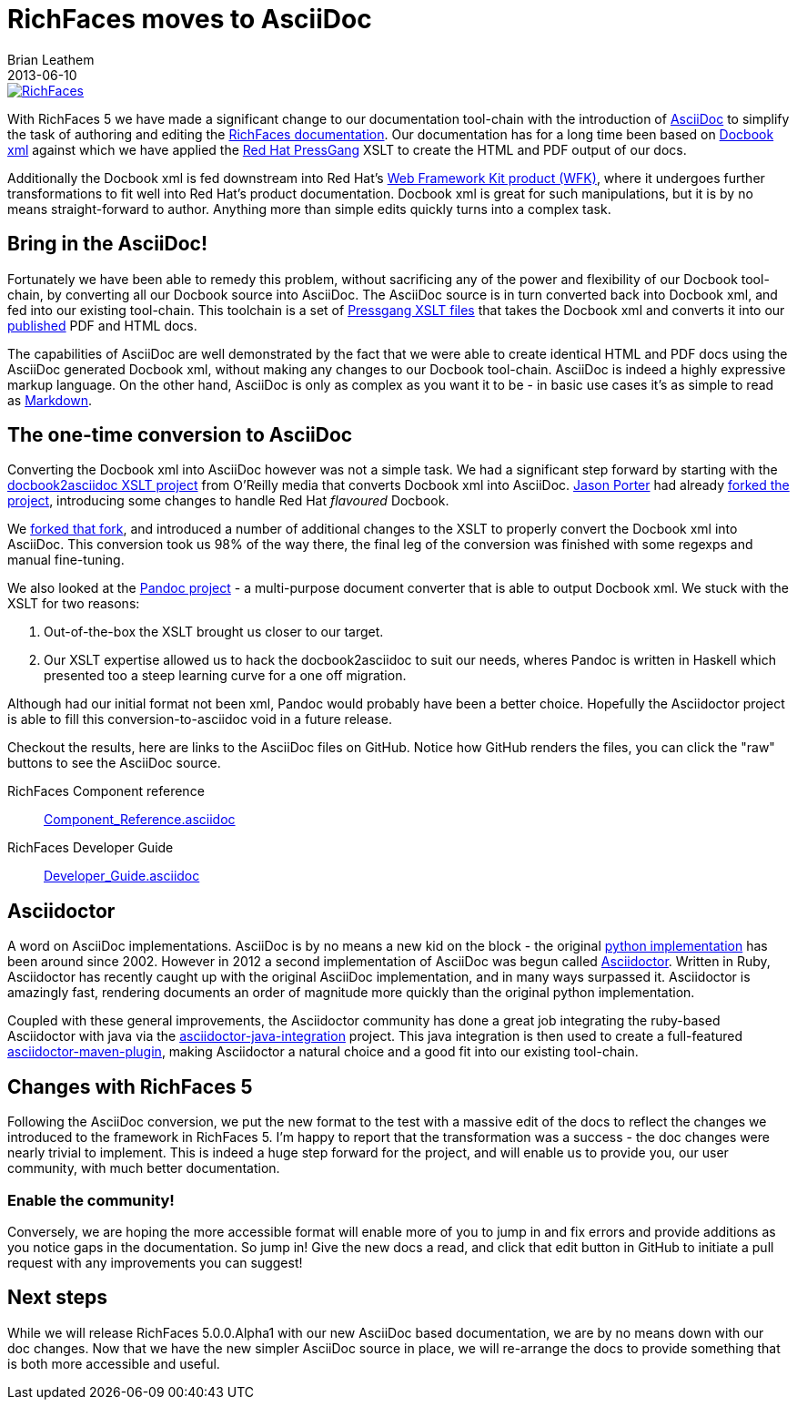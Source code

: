 = RichFaces moves to AsciiDoc
Brian Leathem
2013-06-10
:layout: post
:tags: [ RichFaces, docs, asciidoc, asciidoctor ]
:image_url: "/images/blog/common/richfaces_notext.png"
:description: "With RichFaces 5 we have made a significant change to our documentation tool-chain with the introduction of AsciiDoc to simplify the task of authoring and editing the RichFaces documentation."

image::/images/blog/common/richfaces.png[RichFaces, float="right", link="http://richfaces.org/"]

With RichFaces 5 we have made a significant change to our documentation tool-chain with the introduction of http://asciidoc.org/[AsciiDoc] to simplify the task of authoring and editing the http://www.jboss.org/richfaces/docs[RichFaces documentation].  Our documentation has for a long time been based on http://www.docbook.org/[Docbook xml] against which we have applied the http://www.jboss.org/pressgang[Red Hat PressGang] XSLT to create the HTML and PDF output of our docs.

Additionally the Docbook xml is fed downstream into Red Hat's http://www.redhat.com/products/jbossenterprisemiddleware/web-framework-kit/[Web Framework Kit product (WFK)], where it undergoes further transformations to fit well into Red Hat's product documentation.  Docbook xml is great for such manipulations, but it is by no means straight-forward to author.  Anything more than simple edits quickly turns into a complex task.

== Bring in the AsciiDoc!

Fortunately we have been able to remedy this problem, without sacrificing any of the power and flexibility of our Docbook tool-chain, by converting all our Docbook source into AsciiDoc.  The AsciiDoc source is in turn converted back into Docbook xml, and fed into our existing tool-chain.  This toolchain is a set of https://github.com/pressgang/pressgang-tools[Pressgang XSLT files] that takes the Docbook xml and converts it into our http://docs.jboss.org/richfaces/[published] PDF and HTML docs. 

The capabilities of AsciiDoc are well demonstrated by the fact that we were able to create identical HTML and PDF docs using the AsciiDoc generated Docbook xml, without making any changes to our Docbook tool-chain.  AsciiDoc is indeed a highly expressive markup language.  On the other hand, AsciiDoc is only as complex as you want it to be - in basic use cases it's as simple to read as http://en.wikipedia.org/wiki/Markdown[Markdown].

== The one-time conversion to AsciiDoc

Converting the Docbook xml into AsciiDoc however was not a simple task.  We had a significant step forward by starting with the https://github.com/oreillymedia/docbook2asciidoc[docbook2asciidoc XSLT project] from O'Reilly media that converts Docbook xml into AsciiDoc.  https://twitter.com/lightguardjp[Jason Porter] had already https://github.com/LightGuard/docbook2asciidoc[forked the project], introducing some changes to handle Red Hat _flavoured_ Docbook.

We https://github.com/bleathem/docbook2asciidoc[forked that fork], and introduced a number of additional changes to the XSLT to properly convert the Docbook xml into AsciiDoc.  This conversion took us 98% of the way there, the final leg of the conversion was finished with some regexps and manual fine-tuning.

We also looked at the http://johnmacfarlane.net/pandoc/[Pandoc project] - a multi-purpose document converter that is able to output Docbook xml.  We stuck with the XSLT for two reasons: 

. Out-of-the-box the XSLT brought us closer to our target.
. Our XSLT expertise allowed us to hack the docbook2asciidoc to suit our needs, wheres Pandoc is written in Haskell which presented too a steep learning curve for a one off migration.

Although had our initial format not been xml, Pandoc would probably have been a better choice.  Hopefully the Asciidoctor project is able to fill this conversion-to-asciidoc void in a future release.

Checkout the results, here are links to the AsciiDoc files on GitHub.  Notice how GitHub renders the files, you can click the "raw" buttons to see the AsciiDoc source.

[role="alert alert-info"]
RichFaces Component reference:: https://github.com/richfaces/richfaces-docs/blob/master/Component_Reference/src/main/docbook/en-US/Component_Reference.asciidoc[Component_Reference.asciidoc]
RichFaces Developer Guide:: https://github.com/richfaces/richfaces-docs/blob/master/Developer_Guide/src/main/docbook/en-US/Developer_Guide.asciidoc[Developer_Guide.asciidoc]

== Asciidoctor

A word on AsciiDoc implementations.  AsciiDoc is by no means a new kid on the block - the original http://asciidoc.org/[python implementation] has been around since 2002.  However in 2012 a second implementation of AsciiDoc was begun called http://asciidoctor.org/[Asciidoctor].  Written in Ruby, Asciidoctor has recently caught up with the original AsciiDoc implementation, and in many ways surpassed it.  Asciidoctor is amazingly fast, rendering documents an order of magnitude more quickly than the original python implementation.

Coupled with these general improvements, the Asciidoctor community has done a great job integrating the ruby-based Asciidoctor with java via the https://github.com/asciidoctor/asciidoctor-java-integration[asciidoctor-java-integration] project.  This java integration is then used to create a full-featured https://github.com/asciidoctor/asciidoctor-maven-plugin[asciidoctor-maven-plugin], making Asciidoctor a natural choice and a good fit into our existing tool-chain.

== Changes with RichFaces 5

Following the AsciiDoc conversion, we put the new format to the test with a massive edit of the docs to reflect the changes we introduced to the framework in RichFaces 5.  I'm happy to report that the transformation was a success - the doc changes were nearly trivial to implement.  This is indeed a huge step forward for the project, and will enable us to provide you, our user community, with much better documentation.

=== Enable the community!

Conversely, we are hoping the more accessible format will enable more of you to jump in and fix errors and provide additions as you notice gaps in the documentation.  So jump in!  Give the new docs a read, and click that edit button in GitHub to initiate a pull request with any improvements you can suggest!

== Next steps

While we will release RichFaces 5.0.0.Alpha1 with our new AsciiDoc based documentation, we are by no means down with our doc changes.  Now that we have the new simpler AsciiDoc source in place, we will re-arrange the docs to provide something that is both more accessible and useful.